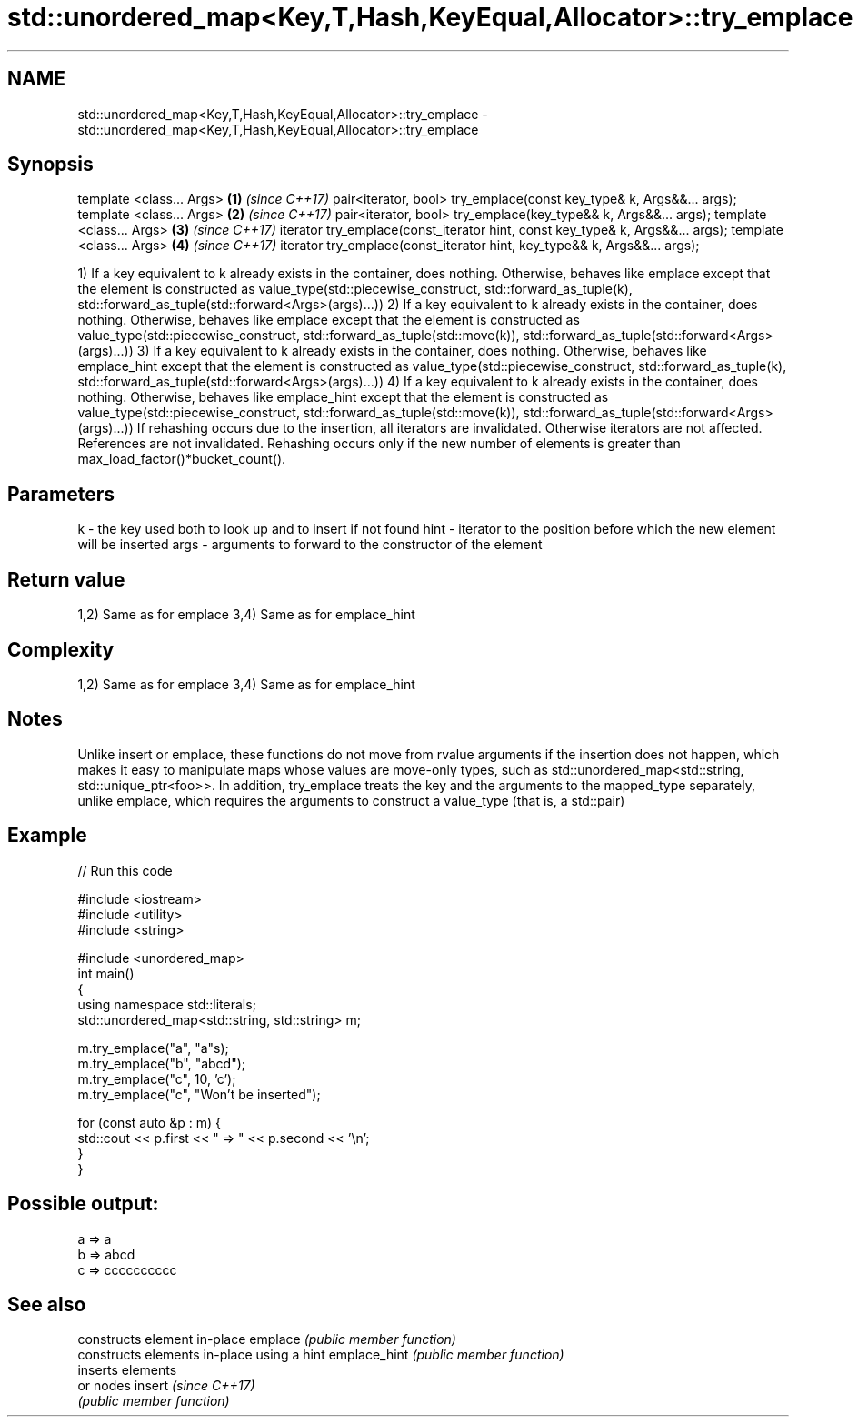 .TH std::unordered_map<Key,T,Hash,KeyEqual,Allocator>::try_emplace 3 "2020.03.24" "http://cppreference.com" "C++ Standard Libary"
.SH NAME
std::unordered_map<Key,T,Hash,KeyEqual,Allocator>::try_emplace \- std::unordered_map<Key,T,Hash,KeyEqual,Allocator>::try_emplace

.SH Synopsis

template <class... Args>                                                      \fB(1)\fP \fI(since C++17)\fP
pair<iterator, bool> try_emplace(const key_type& k, Args&&... args);
template <class... Args>                                                      \fB(2)\fP \fI(since C++17)\fP
pair<iterator, bool> try_emplace(key_type&& k, Args&&... args);
template <class... Args>                                                      \fB(3)\fP \fI(since C++17)\fP
iterator try_emplace(const_iterator hint, const key_type& k, Args&&... args);
template <class... Args>                                                      \fB(4)\fP \fI(since C++17)\fP
iterator try_emplace(const_iterator hint, key_type&& k, Args&&... args);

1) If a key equivalent to k already exists in the container, does nothing. Otherwise, behaves like emplace except that the element is constructed as value_type(std::piecewise_construct, std::forward_as_tuple(k), std::forward_as_tuple(std::forward<Args>(args)...))
2) If a key equivalent to k already exists in the container, does nothing. Otherwise, behaves like emplace except that the element is constructed as value_type(std::piecewise_construct, std::forward_as_tuple(std::move(k)), std::forward_as_tuple(std::forward<Args>(args)...))
3) If a key equivalent to k already exists in the container, does nothing. Otherwise, behaves like emplace_hint except that the element is constructed as value_type(std::piecewise_construct, std::forward_as_tuple(k), std::forward_as_tuple(std::forward<Args>(args)...))
4) If a key equivalent to k already exists in the container, does nothing. Otherwise, behaves like emplace_hint except that the element is constructed as value_type(std::piecewise_construct, std::forward_as_tuple(std::move(k)), std::forward_as_tuple(std::forward<Args>(args)...))
If rehashing occurs due to the insertion, all iterators are invalidated. Otherwise iterators are not affected. References are not invalidated. Rehashing occurs only if the new number of elements is greater than max_load_factor()*bucket_count().

.SH Parameters


k    - the key used both to look up and to insert if not found
hint - iterator to the position before which the new element will be inserted
args - arguments to forward to the constructor of the element


.SH Return value

1,2) Same as for emplace
3,4) Same as for emplace_hint

.SH Complexity

1,2) Same as for emplace
3,4) Same as for emplace_hint

.SH Notes

Unlike insert or emplace, these functions do not move from rvalue arguments if the insertion does not happen, which makes it easy to manipulate maps whose values are move-only types, such as std::unordered_map<std::string, std::unique_ptr<foo>>. In addition, try_emplace treats the key and the arguments to the mapped_type separately, unlike emplace, which requires the arguments to construct a value_type (that is, a std::pair)

.SH Example


// Run this code

  #include <iostream>
  #include <utility>
  #include <string>

  #include <unordered_map>
  int main()
  {
      using namespace std::literals;
      std::unordered_map<std::string, std::string> m;

      m.try_emplace("a", "a"s);
      m.try_emplace("b", "abcd");
      m.try_emplace("c", 10, 'c');
      m.try_emplace("c", "Won't be inserted");

      for (const auto &p : m) {
          std::cout << p.first << " => " << p.second << '\\n';
      }
  }

.SH Possible output:

  a => a
  b => abcd
  c => cccccccccc


.SH See also


             constructs element in-place
emplace      \fI(public member function)\fP
             constructs elements in-place using a hint
emplace_hint \fI(public member function)\fP
             inserts elements
             or nodes
insert       \fI(since C++17)\fP
             \fI(public member function)\fP




